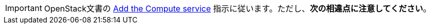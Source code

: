[IMPORTANT]
OpenStack文書の
http://docs.openstack.org/liberty/install-guide-ubuntu/nova.html[Add the Compute service]
指示に従います。ただし、*次の相違点に注意してください*。

